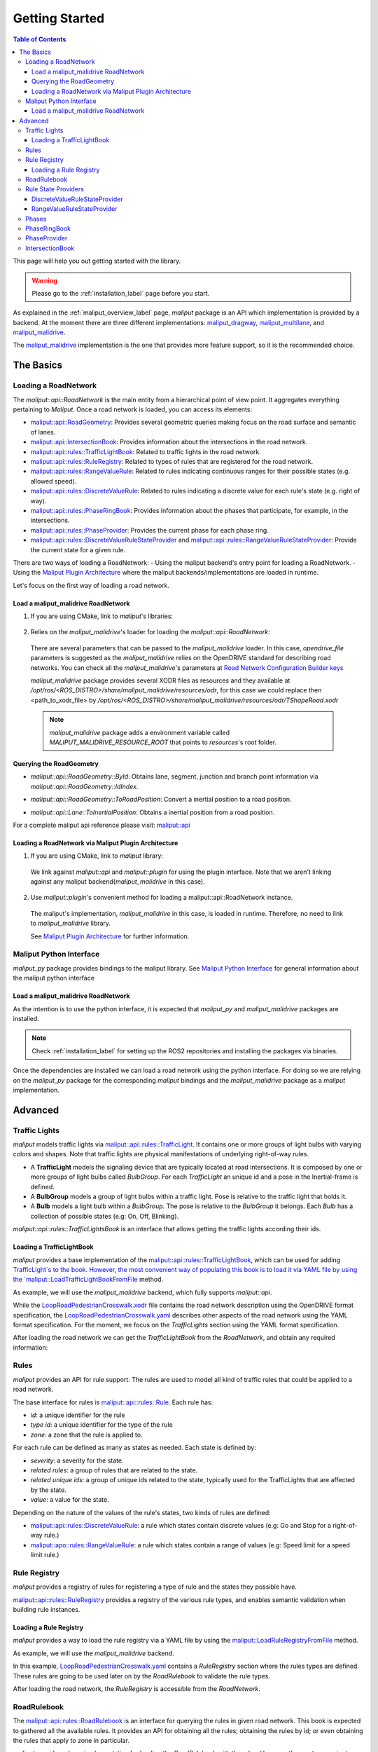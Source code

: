 .. _getting_started_label:

***************
Getting Started
***************

.. contents:: Table of Contents
    :depth: 5


This page will help you out getting started with the library.


.. warning::
  Please go to the :ref:`installation_label` page before you start.


As explained in the :ref:`maliput_overview_label` page, `maliput` package is an API which implementation is provided by a backend. At the moment there are three different implementations:
`maliput_dragway <https://github.com/maliput/maliput_dragway>`_, `maliput_multilane <https://github.com/maliput/maliput_multilane>`_, and `maliput_malidrive <https://github.com/maliput/maliput_malidrive>`_.

The `maliput_malidrive <https://github.com/maliput/maliput_malidrive>`_ implementation is the one that provides more feature support, so it is the recommended choice.


The Basics
==========

Loading a RoadNetwork
---------------------

The `maliput::api::RoadNetwork` is the main entity from a hierarchical point of view point. It aggregates everything pertaining to `Maliput`.
Once a road network is loaded, you can access its elements:

* `maliput::api::RoadGeometry`_: Provides several geometric queries making focus on the road surface and semantic of lanes.
* `maliput::api::IntersectionBook`_: Provides information about the intersections in the road network.
* `maliput::api::rules::TrafficLightBook`_: Related to traffic lights in the road network.
* `maliput::api::rules::RuleRegistry`_: Related to types of rules that are registered for the road network.
* `maliput::api::rules::RangeValueRule`_: Related to rules indicating continuous ranges for their possible states (e.g. allowed speed).
* `maliput::api::rules::DiscreteValueRule`_: Related to rules indicating a discrete value for each rule's state (e.g. right of way).
* `maliput::api::rules::PhaseRingBook`_: Provides information about the phases that participate, for example, in the intersections.
* `maliput::api::rules::PhaseProvider`_: Provides the current phase for each phase ring.
* `maliput::api::rules::DiscreteValueRuleStateProvider`_ and `maliput::api::rules::RangeValueRuleStateProvider`_: Provide the current state for a given rule.

.. _maliput::api::RoadGeometry: html/deps/maliput/html/classmaliput_1_1api_1_1_road_geometry.html
.. _maliput::api::IntersectionBook: html/deps/maliput/html/classmaliput_1_1api_1_1_intersection_book.html
.. _maliput::api::rules::TrafficLightBook: html/deps/maliput/html/classmaliput_1_1api_1_1rules_1_1_traffic_light_book.html
.. _maliput::api::rules::RuleRegistry: html/deps/maliput/html/classmaliput_1_1api_1_1rules_1_1_rule_registry.html
.. _maliput::api::rules::RangeValueRule: html/deps/maliput/html/classmaliput_1_1api_1_1rules_1_1_range_value_rule.html
.. _maliput::api::rules::DiscreteValueRule: html/deps/maliput/html/classmaliput_1_1api_1_1rules_1_1_discrete_value_rule.html
.. _maliput::api::rules::PhaseRingBook: html/deps/maliput/html/classmaliput_1_1api_1_1rules_1_1_phase_ring_book.html
.. _maliput::api::rules::PhaseProvider: html/deps/maliput/html/classmaliput_1_1api_1_1rules_1_1_phase_provider.html
.. _maliput::api::rules::DiscreteValueRuleStateProvider: html/deps/maliput/html/classmaliput_1_1api_1_1rules_1_1_discrete_value_rule_state_provider.html
.. _maliput::api::rules::RangeValueRuleStateProvider: html/deps/maliput/html/classmaliput_1_1api_1_1rules_1_1_range_value_rule_state_provider.html


There are two ways of loading a RoadNetwork:
- Using the maliput backend's entry point for loading a RoadNetwork.
- Using the `Maliput Plugin Architecture <html/deps/maliput/html/maliput_plugin_architecture.html>`_ where the maliput backends/implementations are loaded in runtime.

Let's focus on the first way of loading a road network.

Load a maliput_malidrive RoadNetwork
^^^^^^^^^^^^^^^^^^^^^^^^^^^^^^^^^^^^

1. If you are using CMake, link to `maliput`'s libraries:

  .. code-block:: cmake
    :linenos:

    find_package(maliput)
    find_package(maliput_malidrive)
    # ...
    # ...
    target_link_libraries(<your_target>
      maliput::api
      maliput_malidrive::loader
    )


2. Relies on the `maliput_malidrive`'s loader for loading the `maliput::api::RoadNetwork`:


  .. code-block:: cpp
    :linenos:

    std::map<std::string, std::string> road_network_configuration;
    road_network_configuration.emplace("opendrive_file", "<path_to_xodr_file>");
    auto road_network = malidrive::loader::Load<malidrive::builder::RoadNetworkBuilder>(road_network_configuration);

  There are several parameters that can be passed to the `maliput_malidrive` loader. In this case, `opendrive_file` parameters is suggested as the `maliput_malidrive` relies on the OpenDRIVE standard for describing road networks. You can check all the `maliput_malidrive`'s parameters at 
  `Road Network Configuration Builder keys <html/deps/maliput_malidrive/html/group__road__network__configuration__builder__keys.html>`_

  `maliput_malidrive` package provides several XODR files as resources and they available at `/opt/ros/<ROS_DISTRO>/share/maliput_malidrive/resources/odr`, for this case we could replace then
  <path_to_xodr_file> by  `/opt/ros/<ROS_DISTRO>/share/maliput_malidrive/resources/odr/TShapeRoad.xodr`

  .. note::

    `maliput_malidrive` package adds a environment variable called `MALIPUT_MALIDRIVE_RESOURCE_ROOT` that points to `resources`'s root folder.


Querying the RoadGeometry
^^^^^^^^^^^^^^^^^^^^^^^^^

* `maliput::api::RoadGeometry::ById`: Obtains lane, segment, junction and branch point information via `maliput::api::RoadGeometry::IdIndex`.

.. code-block:: cpp
  :linenos:

  const maliput::api::RoadGeometry* road_geometry = road_network->road_geometry();
  const maliput::api::Lane* lane = road_geometry->ById.GetLane(maliput::api::LaneId{"1_0_1"});

* `maliput::api::RoadGeometry::ToRoadPosition`: Convert a inertial position to a road position.

.. code-block:: cpp
  :linenos:

  const maliput::api::RoadGeometry* road_geometry = road_network->road_geometry();
  maliput::api::RoadPositionResult road_position_result = road_geometry->ToRoadPosition(maliput::api::InertialPosition{10.0, 0.0, 0.0});;
  const maliput::api::Lane* lane = road_poisition_result.road_position.lane;

* `maliput::api::Lane::ToInertialPosition`: Obtains a inertial position from a road position.

.. code-block:: cpp
  :linenos:

  const maliput::api::RoadGeometry* road_geometry = road_network->road_geometry();
  maliput::api::InertialPosition inertial_position = lane->ToInertialPosition(maliput::api::LanePosition{0.0, 0.0, 0.0});


For a complete maliput api reference please visit: `maliput::api <html/deps/maliput/html/namespacemaliput_1_1api.html>`_



Loading a RoadNetwork via Maliput Plugin Architecture
^^^^^^^^^^^^^^^^^^^^^^^^^^^^^^^^^^^^^^^^^^^^^^^^^^^^^

1. If you are using CMake, link to `maliput` library:

  .. code-block:: cmake
    :linenos:

    find_package(maliput)
    # ...
    target_link_libraries(<your_target>
      maliput::api
      maliput::plugin
    )

  We link against `maliput::api` and `maliput::plugin` for using the plugin interface.
  Note that we aren't linking against any maliput backend(`maliput_malidrive` in this case).

2. Use `maliput::plugin`'s convenient method for loading a maliput::api::RoadNetwork instance.

  .. code-block:: cpp
    :linenos:

    // ...
    #include <maliput/api/road_network.h>
    #include <maliput/plugin/create_road_network.h>

    const std::string road_network_loader_id = "maliput_malidrive";
    std::map<std::string, std::string> road_network_configuration;
    road_network_configuration.emplace("opendrive_file", "<path_to_xodr_file>");
    // Use maliput plugin interface for loading a road network
    std::unique_ptr<maliput::api::RoadNetwork> road_network = maliput::plugin::CreateRoadNetwork(road_network_loader_id, road_network_configuration);

  The maliput's implementation, `maliput_malidrive` in this case, is loaded in runtime. Therefore, no need to link to `maliput_malidrive` library.

  See `Maliput Plugin Architecture <html/deps/maliput/html/maliput_plugin_architecture.html>`_ for further information.

Maliput Python Interface
------------------------

`maliput_py` package provides bindings to the maliput library. See `Maliput Python Interface <html/deps/maliput_py/html/maliput_python_interface.html>`_ for general information about the maliput python interface

Load a maliput_malidrive RoadNetwork
^^^^^^^^^^^^^^^^^^^^^^^^^^^^^^^^^^^^

As the intention is to use the python interface, it is expected that `maliput_py` and `maliput_malidrive` packages are installed.

.. note::

  Check :ref:`installation_label` for setting up the ROS2 repositories and installing the packages via binaries.

Once the dependencies are installed we can load a road network using the python interface. For doing so
we are relying on the `maliput_py` package for the corresponding `maliput` bindings and the `maliput_malidrive` package as a `maliput` implementation.


.. code-block:: python
  :linenos:

  import maliput.api
  import maliput.plugin

  import os

  configuration = {"opendrive_file" : os.getenv("MALIPUT_MALIDRIVE_RESOURCE_ROOT") + "/resources/odr/TShapeRoad.xodr"}
  road_network = maliput.plugin.create_road_network("maliput_malidrive", configuration)
  print(road_network.road_geometry().id())

Advanced
========

Traffic Lights
--------------

`maliput` models traffic lights via `maliput::api::rules::TrafficLight`_. It contains one or more groups of
light bulbs with varying colors and shapes. Note that traffic lights are physical manifestations of underlying
right-of-way rules.

* A **TrafficLight** models the signaling device that are typically located at road intersections. It is composed by one or more groups of light bulbs called `BulbGroup`. For each `TrafficLight` an unique id and a pose in the Inertial-frame is defined.
* A **BulbGroup** models a group of light bulbs within a traffic light. Pose is relative to the traffic light that holds it.
* A **Bulb** models a light bulb within a `BulbGroup`. The pose is relative to the `BulbGroup` it belongs. Each `Bulb` has a collection of possible states (e.g: On, Off, Blinking).

`maliput::api::rules::TrafficLightsBook` is an interface that allows getting the traffic lights according their ids.

Loading a TrafficLightBook
^^^^^^^^^^^^^^^^^^^^^^^^^^

`maliput` provides a base implementation of the `maliput::api::rules::TrafficLightBook`_, which can be used for adding `TrafficLight`s to the book.
However, the most convenient way of populating this book is to load it via YAML file by using the `maliput::LoadTrafficLightBookFromFile <html/deps/maliput/html/namespacemaliput.html#a748a7535cbc24118299c3bcbef33a20d>`_ method.

As example, we will use the `maliput_malidrive` backend, which fully supports `maliput::api`.

.. code-block:: cpp
    :linenos:
    :caption: C++

    // ...
    #include <maliput/api/road_network.h>
    #include <maliput/plugin/create_road_network.h>

    const std::string road_network_loader_id = "maliput_malidrive";
    const std::string resources_path = std::string(std::getenv("MALIPUT_MALIDRIVE_RESOURCE_ROOT")) + "/resources/odr";
    std::map<std::string, std::string> road_network_configuration;
    road_network_configuration.emplace("opendrive_file", resources_path + "/LoopRoadPedestrianCrosswalk.xodr");
    road_network_configuration.emplace("traffic_light_book", resources_path + "/LoopRoadPedestrianCrosswalk.yaml");
    auto road_network = maliput::plugin::CreateRoadNetwork(road_network_loader_id, road_network_configuration);

.. code-block:: python
    :linenos:
    :caption: Python

    import maliput.api
    import maliput.plugin

    import os

    resources_path = os.getenv("MALIPUT_MALIDRIVE_RESOURCE_ROOT") + "/resources/odr";
    configuration = {"opendrive_file" : resources_path + "/LoopRoadPedestrianCrosswalk.xodr",
                      "traffic_light_book" : resources_path + "/LoopRoadPedestrianCrosswalk.yaml"}
    road_network = maliput.plugin.create_road_network("maliput_malidrive", configuration)


While the `LoopRoadPedestrianCrosswalk.xodr`_ file contains the road network description using the OpenDRIVE format specification, the `LoopRoadPedestrianCrosswalk.yaml`_
describes other aspects of the road network using the YAML format specification. For the moment, we focus on the `TrafficLights` section using the YAML format specification.

After loading the road network we can get the `TrafficLightBook` from the `RoadNetwork`, and obtain any required information:

.. code-block:: cpp
    :linenos:
    :caption: C++

    // ...
    #include <maliput/api/lane_data.h>
    #include <maliput/api/rules/traffic_lights.h>
    #include <maliput/api/rules/traffic_light_book.h>

    // ...
    const maliput::api::rules::TrafficLightBook* book = road_network->traffic_light_book();
    const maliput::api::rules::TrafficLight::Id traffic_light_id{"WestFacingSouth"};
    const maliput::api::InertialPosition inertial_position = book->GetTrafficLight(traffic_light_id)->position_road_network();

.. code-block:: python
    :linenos:
    :caption: Python

    # ...
    traffic_light_book = road_network.traffic_light_book()
    traffic_light_id = maliput.api.rules.TrafficLight.Id("WestFacingSouth")
    inertial_position = traffic_light_book.GetTrafficLight(traffic_light_id).position_road_network()
    print(inertial_position.xyz())

Rules
-----

`maliput` provides an API for rule support. The rules are used to model all kind of traffic rules that could be applied to a road network.

The base interface for rules is `maliput::api::rules::Rule <html/deps/maliput/html/classmaliput_1_1api_1_1rules_1_1_rule.html>`_. Each rule has:

* *id*: a unique identifier for the rule
* *type id*: a unique identifier for the type of the rule
* *zone*: a zone that the rule is applied to.

For each rule can be defined as many as states as needed. Each state is defined by:

* *severity*: a severity for the state.
* *related rules*: a group of rules that are related to the state.
* *related unique ids*: a group of unique ids related to the state, typically used for the TrafficLights that are affected by the state.
* *value*: a value for the state.

Depending on the nature of the values of the rule's states, two kinds of rules are defined:

* `maliput::api::rules::DiscreteValueRule <html/deps/maliput/html/classmaliput_1_1api_1_1rules_1_1_discrete_value_rule.html>`_: a rule which states contain discrete values (e.g: Go and Stop for a right-of-way rule.)
* `maliput::apo::rules::RangeValueRule <html/deps/maliput/html/classmaliput_1_1api_1_1rules_1_1_range_value_rule.html>`_: a rule which states contain a range of values (e.g: Speed limit for a speed limit rule.)

Rule Registry
-------------

`maliput` provides a registry of rules for registering a type of rule and the states they possible have.

`maliput::api::rules::RuleRegistry`_ provides a registry of the various rule types, and enables semantic
validation when building rule instances.

Loading a Rule Registry
^^^^^^^^^^^^^^^^^^^^^^^

`maliput` provides a way to load the rule registry via a YAML file by using the `maliput::LoadRuleRegistryFromFile <html/deps/maliput/html/namespacemaliput.html#a03c4c176854c7d60524ec666c03f3ff4>`_ method.

As example, we will use the `maliput_malidrive` backend.

.. code-block:: cpp
    :linenos:
    :caption: C++

    // ...
    #include <maliput/api/lane_data.h>
    #include <maliput/api/road_network.h>
    #include <maliput/api/rules/traffic_lights.h>
    #include <maliput/api/rules/traffic_light_book.h>
    #include <maliput/plugin/create_road_network.h>

    const std::string road_network_loader_id = "maliput_malidrive";
    const std::string resources_path = std::string(std::getenv("MALIPUT_MALIDRIVE_RESOURCE_ROOT")) + "/resources/odr";
    std::map<std::string, std::string> road_network_configuration;
    road_network_configuration.emplace("opendrive_file", resources_path + "/LoopRoadPedestrianCrosswalk.xodr");
    road_network_configuration.emplace("traffic_light_book", resources_path + "/LoopRoadPedestrianCrosswalk.yaml");
    road_network_configuration.emplace("rule_registry", resources_path + "/LoopRoadPedestrianCrosswalk.yaml");
    auto road_network = maliput::plugin::CreateRoadNetwork(road_network_loader_id, road_network_configuration);

.. code-block:: python
    :linenos:
    :caption: Python

    import maliput.api
    import maliput.plugin

    import os

    resources_path = os.getenv("MALIPUT_MALIDRIVE_RESOURCE_ROOT") + "/resources/odr";
    configuration = {"opendrive_file" : resources_path + "/LoopRoadPedestrianCrosswalk.xodr",
                      "traffic_light_book" : resources_path + "/LoopRoadPedestrianCrosswalk.yaml",
                      "rule_registry" : resources_path + "/LoopRoadPedestrianCrosswalk.yaml"}
    road_network = maliput.plugin.create_road_network("maliput_malidrive", configuration)

In this example, `LoopRoadPedestrianCrosswalk.yaml`_ contains a `RuleRegistry` section where the rules types are defined.
These rules are going to be used later on by the `RoadRulebook` to validate the rule types.

After loading the road network, the `RuleRegistry` is accessible from the `RoadNetwork`.

.. code-block:: cpp
    :linenos:

    // ...
    const maliput::api::rules::RuleRegistry* rule_registry = road_network->rule_registry();
    // Obtains all the DiscreteValueRules from the registry.
    auto discrete_types = rule_registry->DiscreteValueRuleTypes();
    // Obtains all the RangeValueRules from the registry.
    auto range_types = rule_registry->RangeValueRuleTypes();

.. code-block:: python
    :linenos:
    :caption: Python

    # ...
    rule_registry = road_network.rule_registry()
    print(len(rule_registry.DiscreteValueRuleTypes()))
    print(len(rule_registry.RangeValueRuleTypes()))

RoadRulebook
------------

The `maliput::api::rules::RoadRulebook`_ is an interface for querying the rules in given road network.
This book is expected to gathered all the available rules. It provides an API for obtaining all the rules; obtaining the rules by id; or even
obtaining the rules that apply to zone in particular.

`maliput` provides a base implementation for loading the `RoadRulebook` with the rules.
However, the most convenient way of populating this book is to load it via YAML file by using the `maliput::LoadRoadRuleBookFromFile <html/deps/maliput/html/namespacemaliput.html#accce2c90d0627fa85c6b11c9924c0609>`_ method.

As example, we will use the `maliput_malidrive` backend.

.. code-block:: cpp
    :linenos:
    :caption: C++

    // ...
    #include <maliput/api/lane_data.h>
    #include <maliput/api/road_network.h>
    #include <maliput/api/rules/traffic_lights.h>
    #include <maliput/api/rules/traffic_light_book.h>
    #include <maliput/api/rules/road_rulebook.h>
    #include <maliput/plugin/create_road_network.h>

    const std::string road_network_loader_id = "maliput_malidrive";
    const std::string resources_path = std::string(std::getenv("MALIPUT_MALIDRIVE_RESOURCE_ROOT")) + "/resources/odr";
    std::map<std::string, std::string> road_network_configuration;
    road_network_configuration.emplace("opendrive_file", resources_path + "/LoopRoadPedestrianCrosswalk.xodr");
    road_network_configuration.emplace("traffic_light_book", resources_path + "/LoopRoadPedestrianCrosswalk.yaml");
    road_network_configuration.emplace("rule_registry", resources_path + "/LoopRoadPedestrianCrosswalk.yaml");
    road_network_configuration.emplace("road_rule_book", resources_path + "/LoopRoadPedestrianCrosswalk.yaml");
    auto road_network = maliput::plugin::CreateRoadNetwork(road_network_loader_id, road_network_configuration);

.. code-block:: python
    :linenos:
    :caption: Python

    import maliput.api
    import maliput.plugin

    import os

    resources_path = os.getenv("MALIPUT_MALIDRIVE_RESOURCE_ROOT") + "/resources/odr";
    configuration = {"opendrive_file" : resources_path + "/LoopRoadPedestrianCrosswalk.xodr",
                      "traffic_light_book" : resources_path + "/LoopRoadPedestrianCrosswalk.yaml",
                      "rule_registry" : resources_path + "/LoopRoadPedestrianCrosswalk.yaml",
                      "road_rule_book" : resources_path + "/LoopRoadPedestrianCrosswalk.yaml"}
    road_network = maliput.plugin.create_road_network("maliput_malidrive", configuration)


In this example, `LoopRoadPedestrianCrosswalk.yaml`_ contains a `RoadRulebook` section where the rules types are defined.

After loading the road network, the `RoadRulebook` is accessible from the `RoadNetwork`.

.. code-block:: cpp
    :linenos:
    :caption: C++

    // ...
    const maliput::api::rules::RoadRulebook* rulebook = road_network->rulebook();
    // Obtains all the rules from the book.
    auto rules = rulebook->Rules().size();
    int number_of_discrete_rules = rules.discrete_value_rules.size();
    // Obtains a discrete value rule by id.
    maliput::api::rules::Rule::Id rule_id{"Right-Of-Way Rule Type/WestToEastSouth"};
    auto discrete_rule = rulebook->GetDiscreteValueRule(rule_id);


.. code-block:: python
    :linenos:
    :caption: Python

    # ...
    rulebook = road_network.rulebook()
    rules = rulebook.Rules()
    print(len(rules.discrete_value_rules))
    rule_id = maliput.api.rules.Rule.Id("Right-Of-Way Rule Type/WestToEastSouth")
    discrete_rule = rulebook.GetDiscreteValueRule(rule_id)

.. _maliput::api::rules::RoadRulebook: html/deps/maliput/html/classmaliput_1_1api_1_1rules_1_1_road_rulebook.html

Rule State Providers
--------------------

As it was mentioned, `maliput`'s rule API lets the user to add rules that may contain as many states as needed.
The current state of a rule may depend on certain condition. For instance, a rule state may vary on a time basis,
as right-of-way rules in a intersection according to the traffic lights.

`maliput` defines two interfaces for getting the current state of a rule depending of the nature of the rules: `DiscreteValueRuleStateProvider` or `RangeValueRuleStateProvider`

DiscreteValueRuleStateProvider
^^^^^^^^^^^^^^^^^^^^^^^^^^^^^^

.. code-block:: cpp
    :linenos:
    :caption: C++

    // ...
    const maliput::api::rules::DiscreteValueRuleStateProvider* state_provider = road_network->discrete_value_rule_state_provider();
    maliput::api::rules::Rule::Id rule_id{"Right-Of-Way Rule Type/WestToEastSouth"};
    auto state_result = state_provider->GetState(rule_id);
    auto discrete_value = state_result->state;
    std::cout << discrete_value.value << std::endl;

.. code-block:: python
    :linenos:
    :caption: Python

    # ...
    state_provider = road_network.discrete_value_rule_state_provider()
    rule_id = maliput.api.rules.Rule.Id("Right-Of-Way Rule Type/WestToEastSouth")
    state_result = state_provider.GetState(rule_id)
    discrete_value = state_result.state
    print(discrete_value.value)

RangeValueRuleStateProvider
^^^^^^^^^^^^^^^^^^^^^^^^^^^

.. code-block:: cpp
    :linenos:
    :caption: C++

    // ...
    const maliput::api::rules::RangeValueRuleStateProvider* state_provider = road_network->range_value_rule_state_provider();
    maliput::api::rules::Rule::Id rule_id{"Speed-Limit Rule Type/1_1_-1_1"};
    auto state_result = state_provider->GetState(rule_id);
    auto range_value = state_result->state;
    std::cout << range_value.min << std::endl;
    std::cout << range_value.max << std::endl;

.. code-block:: python
    :linenos:
    :caption: Python

    # ...
    state_provider = road_network.range_value_rule_state_provider()
    rule_id = maliput.api.rules.Rule.Id("Speed-Limit Rule Type/1_1_-1_1")
    state_result = state_provider.GetState(rule_id)
    range_value = state_result.state
    print("Rule: {} --> Current State: min={}, max={}, units={}".format(rule_id, range_value.min, range_value.max, range_value.description))

Phases
------

PhaseRingBook
-------------


PhaseProvider
-------------

*TODO*: Via `maliput_documentation/issues/101 <https://github.com/maliput/maliput_documentation/issues/101>`_.


IntersectionBook
----------------

*TODO*: Via `maliput_documentation/issues/101 <https://github.com/maliput/maliput_documentation/issues/101>`_.



.. _LoopRoadPedestrianCrosswalk.xodr: https://github.com/maliput/maliput_malidrive/blob/main/resources/LoopRoadPedestrianCrosswalk.xodr
.. _LoopRoadPedestrianCrosswalk.yaml: https://github.com/maliput/maliput_malidrive/blob/main/resources/LoopRoadPedestrianCrosswalk.yaml
.. _maliput::api::rules::TrafficLight: html/deps/maliput/html/classmaliput_1_1api_1_1rules_1_1_traffic_light.html